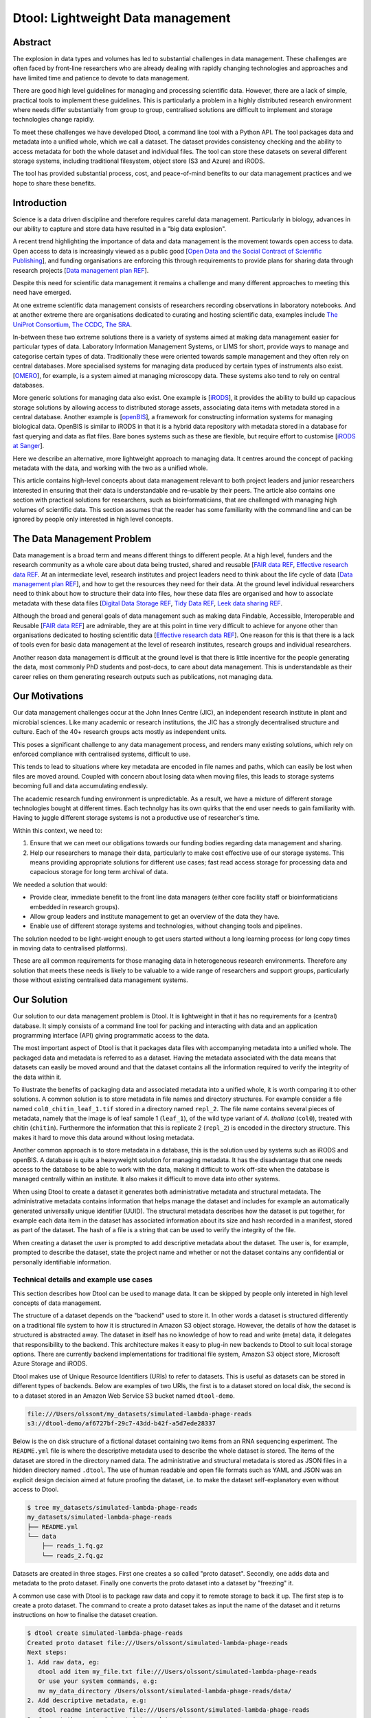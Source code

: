 Dtool: Lightweight Data management
**********************************

Abstract
========


The explosion in data types and volumes has led to substantial challenges in
data management. These challenges are often faced by front-line researchers who
are already dealing with rapidly changing technologies and approaches and have
limited time and patience to devote to data management.

There are good high level guidelines for managing and processing scientific
data. However, there are a lack of simple, practical tools to implement these
guidelines. This is particularly a problem in a highly distributed research
environment where needs differ substantially from group to group, centralised
solutions are difficult to implement and storage technologies change rapidly.

To meet these challenges we have developed Dtool, a command line tool with a
Python API. The tool packages data and metadata into a unified whole, which we
call a dataset. The dataset provides consistency checking and the ability to
access metadata for both the whole dataset and individual files. The tool can
store these datasets on several  different storage systems, including
traditional filesystem, object store (S3 and Azure) and iRODS.

The tool has provided substantial process, cost, and peace-of-mind benefits to
our data management practices and we hope to share these benefits.

Introduction
============

Science is a data driven discipline and therefore requires careful data
management. Particularly in biology, advances in our ability to capture and
store data have resulted in a "big data explosion".

A recent trend highlighting the importance of data and data
management is the movement towards open access to data. Open access to data is
increasingly viewed as a public good [`Open Data and the Social Contract of
Scientific Publishing
<http://www.bioone.org/doi/full/10.1525/bio.2010.60.5.2>`_], and funding
organisations are enforcing this through requirements to provide plans for
sharing data through research projects [`Data management plan REF
<http://journals.plos.org/ploscompbiol/article?id=10.1371/journal.pcbi.1004525>`_].

Despite this need for scientific data management it remains a challenge and
many different approaches to meeting this need have emerged.

At one extreme scientific data management consists of researchers recording
observations in laboratory notebooks. And at another extreme there are
organisations dedicated to curating and hosting scientific data, examples
include `The UniProt Consortium
<https://academic.oup.com/nar/article-lookup/doi/10.1093/nar/gkw1099>`_, `The
CCDC <http://scripts.iucr.org/cgi-bin/paper?S2052520616003954>`_, `The SRA
<https://www.ncbi.nlm.nih.gov/pmc/articles/PMC3013647/>`_.

In-between these two extreme solutions there is a variety of systems aimed at
making data management easier for particular types of data. Laboratory
Information Management Systems, or LIMS for short, provide ways to manage and
categorise certain types of data.  Traditionally these were oriented towards
sample management and they often rely on central databases. More specialised
systems for managing data produced by certain types of instruments also exist.
[`OMERO <https://www.ncbi.nlm.nih.gov/pubmed/22373911>`_], for example, is a
system aimed at managing microscopy data. These systems also tend to rely on
central databases.

More generic solutions for managing data also exist. One example is [`iRODS
<https://irods.org/uploads/2015/01/irods4-microservices-book-web.pdf>`_], it
provides the ability to build up capacious storage solutions by allowing
access to distributed storage assets, associating data items with metadata
stored in a central database. Another example is [`openBIS
<Https://bmcbioinformatics.biomedcentral.com/articles/10.1186/1471-2105-12-468>`_],
a framework for constructing information systems for managing biological data.
OpenBIS is similar to iRODS in that it is a hybrid data
repository with metadata stored in a database for fast querying and data as
flat files.  Bare bones systems such as these are flexible, but require effort
to customise [`iRODS at Sanger
<https://bmcbioinformatics.biomedcentral.com/articles/10.1186/1471-2105-12-361>`_].

Here we describe an alternative, more lightweight approach to managing data. It
centres around the concept of packing metadata with the data, and working with
the two as a unified whole.

This article contains high-level concepts about data management relevant to
both project leaders and junior researchers interested in ensuring that their
data is understandable and re-usable by their peers.  The article also contains
one section with practical solutions for researchers, such as
bioinformaticians, that are challenged with managing high volumes of scientific
data. This section assumes that the reader has some familiarity with the
command line and can be ignored by people only interested in high level
concepts.

The Data Management Problem
===========================

Data management is a broad term and means different things to different
people. At a high level, funders and the research community as a whole
care about data being trusted, shared and reusable [`FAIR data REF
<https://www.nature.com/articles/sdata201618>`_, `Effective research data REF
<https://www.elsevier.com/connect/10-aspects-of-highly-effective-research-data>`_.
At an intermediate level, research institutes and project leaders need to think
about the life cycle of data [`Data management plan REF
<http://journals.plos.org/ploscompbiol/article?id=10.1371/journal.pcbi.1004525>`_],
and how to get the resources they need for their data.
At the ground level individual researchers need to think about how to
structure their data into files, how these data files are organised and how to
associate metadata with these data files [`Digital Data Storage REF
<http://journals.plos.org/ploscompbiol/article?id=10.1371/journal.pcbi.1005097>`_,
`Tidy Data REF <http://vita.had.co.nz/papers/tidy-data.html>`_, `Leek data
sharing REF <http://vita.had.co.nz/papers/tidy-data.html>`_.

Although the broad and general goals of data management such as making data Findable,
Accessible, Interoperable and Reusable [`FAIR data REF
<https://www.nature.com/articles/sdata201618>`_] are admirable, they are at this
point in time very difficult to achieve for anyone other than organisations dedicated to
hosting scientific data [`Effective research data REF
<https://www.elsevier.com/connect/10-aspects-of-highly-effective-research-data>`_].
One reason for this is that there is a lack of tools even for basic data management
at the level of research institutes, research groups and individual researchers.

Another reason data management is difficult at the ground level is that there
is little incentive for the people generating the data, most commonly PhD
students and post-docs, to care about data management. This is understandable
as their career relies on them generating research outputs such as
publications, not managing data.


Our Motivations
===============

Our data management challenges occur at the John Innes Centre (JIC), an
independent research institute in plant and microbial sciences. Like many
academic or research institutions, the JIC has a strongly decentralised
structure and culture. Each of the 40+ research groups acts mostly as
independent units.

This poses a significant challenge to any data management process, and renders
many existing solutions, which rely on enforced compliance with centralised
systems, difficult to use.

This tends to lead to situations where key metadata are encoded in file names
and paths, which can easily be lost when files are moved around. Coupled with
concern about losing data when moving files, this leads to storage systems
becoming full and data accumulating endlessly.

The academic research funding environment is unpredictable. As a result, we have
a mixture of different storage technologies bought at different times. Each
technolgy has its own quirks that the end user needs to gain familiarity with.
Having to juggle different storage systems is not a productive use of
researcher's time.

Within this context, we need to:

1. Ensure that we can meet our obligations towards our funding bodies regarding
   data management and sharing.
2. Help our researchers to manage their data, particularly to make cost
   effective use of our storage systems. This means providing appropriate
   solutions for different use cases; fast read access storage for processing
   data and capacious storage for long term archival of data.

We needed a solution that would:

* Provide clear, immediate benefit to the front line data managers (either core
  facility staff or bioinformaticians embedded in research groups).
* Allow group leaders and institute management to get an overview of the data they have.
* Enable use of different storage systems and technologies, without changing
  tools and pipelines.

The solution needed to be light-weight enough to get users started without a
long learning process (or long copy times in moving data to centralised
platforms).

These are all common requirements for those managing data in heterogeneous
research environments. Therefore any solution that meets these needs is likely
to be valuable to a wide range of researchers and support groups, particularly
those without existing centralised data management systems.

Our Solution
============

Our solution to our data management problem is Dtool.
It is lightweight in that it has no requirements for a (central) database. It simply
consists of a command line tool for packing and interacting with data and an
application programming interface (API) giving programmatic access to the data.

The most important aspect of Dtool is that it packages data files with
accompanying metadata into a unified whole. The packaged data and metadata is
referred to as a dataset. Having the metadata associated with the data means
that datasets can easily be moved around and that the dataset contains all
the information required to verify the integrity of the data within it.

To illustrate the benefits of packaging data and associated metadata into a
unified whole, it is worth comparing it to other solutions. A common solution
is to store metadata in file names and directory structures. For example
consider a file named ``col0_chitin_leaf_1.tif`` stored in a directory named
``repl_2``. The file name contains several pieces of metadata, namely that the
image is of leaf sample 1 (``leaf_1``), of the wild type variant of *A.
thaliana* (``col0``), treated with chitin (``chitin``). Furthermore the information
that this is replicate 2 (``repl_2``) is encoded in the directory structure.
This makes it hard to move this data around without losing metadata.

Another common approach is to store metadata in a database, this is the
solution used by systems such as iRODS and openBIS. A database is quite a heavyweight
solution for managing metadata. It has the disadvantage that one needs
access to the database to be able to work with the data, making it
difficult to work off-site when the database is managed centrally within an
institute. It also makes it difficult to move data into other systems.

When using Dtool to create a dataset it generates both administrative metadata
and structural metadata. The administrative metadata contains information that
helps manage the dataset and includes for example an automatically generated
universally unique identifier (UUID). The structural metadata describes how the
dataset is put together, for example each data item in the dataset has
associated information about its size and hash
recorded in a manifest, stored as part of the dataset. The hash of a file is
a string that can be used to verify the integrity of the file.

When creating a dataset the user is prompted to add descriptive metadata about
the dataset. The user is, for example, prompted to describe the dataset, state
the project name and whether or not the dataset contains any confidential or
personally identifiable information.


Technical details and example use cases
---------------------------------------

This section describes how Dtool can be used to manage data. It can be skipped
by people only intereted in high level concepts of data management.

The structure of a dataset depends on the "backend" used to store it. In other
words a dataset is structured differently on a traditional file system to how
it is structured in Amazon S3 object storage. However, the details of how the
dataset is structured is abstracted away. The dataset in itself has no
knowledge of how to read and write (meta) data, it delegates that responsibility
to the backend.  This architecture makes it easy to plug-in new backends to
Dtool to suit local storage options. There are currently backend implementations
for traditional file system, Amazon S3 object store, Microsoft Azure Storage and
iRODS.

Dtool makes use of Unique Resource Identifiers (URIs) to refer to datasets.
This is useful as datasets can be stored in different types of backends.
Below are examples of two URIs, the first is to a dataset stored on local
disk, the second is to a dataset stored in an Amazon Web Service S3 bucket
named ``dtool-demo``.

.. code-block:: none

    file:///Users/olssont/my_datasets/simulated-lambda-phage-reads
    s3://dtool-demo/af6727bf-29c7-43dd-b42f-a5d7ede28337

Below is the on disk structure of a fictional dataset containing two items
from an RNA sequencing experiment. The ``README.yml`` file is where the
descriptive metadata used to describe the whole dataset is stored. The items of
the dataset are stored in the directory named data. The administrative and
structural metadata is stored as JSON files in a hidden directory named
``.dtool``.  The use of human readable and open file formats such as YAML and JSON
was an explicit design decision aimed at future proofing the dataset, i.e. to
make the dataset self-explanatory even without access to Dtool.

.. code-block:: none

    $ tree my_datasets/simulated-lambda-phage-reads
    my_datasets/simulated-lambda-phage-reads
    ├── README.yml
    └── data
        ├── reads_1.fq.gz
        └── reads_2.fq.gz


Datasets are created in three stages. First one creates a so called "proto
dataset". Secondly, one adds data and metadata to the proto dataset. Finally
one converts the proto dataset into a dataset by "freezing" it.

A common use case with Dtool is to package raw data and copy it to remote
storage to back it up. The first step is to create a proto dataset. The command
to create a proto dataset takes as input the name of the dataset and it returns
instructions on how to finalise the dataset creation.

.. code-block:: none

    $ dtool create simulated-lambda-phage-reads
    Created proto dataset file:///Users/olssont/simulated-lambda-phage-reads
    Next steps:
    1. Add raw data, eg:
       dtool add item my_file.txt file:///Users/olssont/simulated-lambda-phage-reads
       Or use your system commands, e.g:
       mv my_data_directory /Users/olssont/simulated-lambda-phage-reads/data/
    2. Add descriptive metadata, e.g:
       dtool readme interactive file:///Users/olssont/simulated-lambda-phage-reads
    3. Convert the proto dataset into a dataset:
       dtool freeze file:///Users/olssont/simulated-lambda-phage-reads

The Dtool client has commands for adding data items. However, when working on
traditional file system it is often easier to just move the data into the data
directory.

.. code-block:: none

    $ mv ~/Downloads/simulated-reads/* simulated-lambda-phage-reads/data

To add descriptive metadata one could edit the ``README.yml`` file directly.
However, the Dtool client comes with built-in functionality for prompting
for generic descriptive metadata.

.. code-block:: none

    $ dtool readme interactive simulated-lambda-phage-reads
    description [Dataset description]: Simulated lambda phage reads
    project [Project name]: Dtool demo
    confidential [False]:
    personally_identifiable_information [False]:
    name [Tjelvar Olsson]:
    email [tjelvar.olsson@jic.ac.uk]:
    username [olssont]:
    creation_date [2018-02-06]:
    Updated readme
    To edit the readme using your default editor:
    dtool readme edit simulated-lambda-phage-reads

To convert the proto dataset into a dataset one needs to freeze it.

.. code-block:: none

    $ dtool freeze simulated-lambda-phage-reads
    Generating manifest  [####################################]  100%  reads_2.fq.gz
    Dataset frozen simulated-lambda-phage-reads

This generates a manifest with per item metadata such as the file sizes and
hashes.

To back up a dataset one may want to copy it to a different location, which can
be in a different backend.  In the example below we have an Amazon S3 bucket named
``dtool-demo`` to which we want to copy the local dataset.

.. code-block:: none

    $ dtool copy simulated-lambda-phage-reads s3://dtool-demo
    Generating manifest  [####################################]  100%  reads_1.fq.gz
    Dataset copied to:
    s3://dtool-demo/af6727bf-29c7-43dd-b42f-a5d7ede28337

The command above did several things. It created a proto dataset in the S3
bucket and copied across all the data and metadata from the local dataset.
Then it converted the proto dataset to a dataset in S3 by freezing it.
Finally it returned the URI of the dataset in S3.

Another common scenario is to want to discover, understand and verify data. To list the
dataset in a particular location one can use the ``dtool ls`` command.

.. code-block:: none

    $ dtool ls ~/my_datasets
    lamda-phage-genome
      file:///Users/olssont/my_datasets/lamda-phage-genome
    simulated-lambda-phage-reads
      file:///Users/olssont/my_datasets/simulated-lambda-phage-reads

The listed dataset names can then be used to identify datasets that one would
like to query for more information.

For example to list the items in the ``simulated-lambda-phage-reads`` one can
use the ``dtool ls`` command again.

.. code-block:: none

    $ dtool ls ~/my_datasets/simulated-lambda-phage-reads
    3b70c2af09ad2fc979680a5a3c31c32ec1d2559a  reads_2.fq.gz
    5fbf98674019f357014ed5bae073b5ac8c75862a  reads_1.fq.gz

In the above each item identifier and relative path is listed. This information
gives an impression of what is contained in a dataset.

To get more information about a dataset one can view the descriptive
metadata. In the example below the ``dtool readme show`` command is used to
show the descriptive metadata packed into the ``lambda-phage-genome`` dataset.

.. code-block:: none

    $ dtool readme show my_datasets/lamda-phage-genome
    ---
    description: Enterobacteria phage lambda, complete genome
    creation_date: 2018-02-06
    accession: NC_001416.1
    link: https://www.ncbi.nlm.nih.gov/nuccore/NC_001416.1
    reference: |
      Nucleotide [Internet]. Bethesda (MD):
      National Library of Medicine (US),
      National Center for Biotechnology Information; [1988] - .
      Accession No. NC_001416.1, Enterobacteria phage lambda, complete genome
      [cited 2018 Feb 06]
      Available from: https://www.ncbi.nlm.nih.gov/nuccore/NC_001416.1

For a more structural overview of the dataset on can run the ``dtool summary``
command, which gives information about who created the dataset, the number of
items it contains and the total size of all the items in the dataset.

.. code-block:: none

    $ dtool summary ~/my_datasets/simulated-lambda-phage-reads
    {
      "name": "simulated-lambda-phage-reads",
      "uuid": "af6727bf-29c7-43dd-b42f-a5d7ede28337",
      "creator_username": "olssont",
      "number_of_items": 2,
      "size_in_bytes": 2441356,
      "frozen_at": 1517925148.82
    }

Sometimes one wants to ensure that data has not become corrupted, for example
one may be worried that a file has been accidentally removed or altered.  To
verify the integrity of a dataset one can use the ``dtool verify`` command.

.. code-block:: none

    $ dtool verify ~/my_datasets/simulated-lambda-phage-reads
    All good :)

The default behaviour of ``dtool verify`` is to check that the correct item
identifiers are present in the dataset and that the items have the correct
size. It is also possible to verify the content of each item by supplying
the ``-f/--full`` option, which forces the content of the items to be checked
against the hashes stored in the dataset's manifest.

All of the commands above have been working on the dataset stored on local file
system.  It is worth noting that in all instances the commands would have
worked the same if the URI had pointed at a dataset in S3 object storage. This
is powerful as the end user can use the same commands to interact with datasets
stored in different backends, making knowledge about the Dtool command line
interface transferable between different storage systems.

A third common scenario is to want access to data in order to be able to process it.
It is possible to simply copy a whole dataset from one location to another.

.. code-block:: none

    $ dtool copy s3://dtool-demo/af6727bf-29c7-43dd-b42f-a5d7ede28337 /tmp
    Generating manifest  [####################################]  100%  reads_2.fq.gz
    Dataset copied to:
    file:///tmp/simulated-lambda-phage-reads

When the command above finishes the data will be available in the
``/tmp/simulated-lambda-phage-reads/data`` directory.

Alternatively, one can gain access to a data item on local file system using
the ``dtool item fetch`` command which returns the absolute path to a file with
the content of the data once it is available. By combining this command with
``dtool identifiers``, which list the data item identifiers in a dataset one
can create a Bash script to process all the items in a dataset.

.. code-block:: bash

    DS_URI=s3://dtool-demo/af6727bf-29c7-43dd-b42f-a5d7ede28337
    for ITEM_ID in `dtool identifiers $DS_URI`;
    do
      ITEM_FPATH=`dtool item fetch $DS_URI $ITEM_ID`;
      echo $ITEM_FPATH;
    done

This programmatic access to data, available both from the Dtool command line
tool and the Python API, makes it easy to incorporate Dtool datasets in scripts
and automated pipelines.

Dtool datasets have been designed in accordance with the principles in
[`Digital Data Storage REF
<http://journals.plos.org/ploscompbiol/article?id=10.1371/journal.pcbi.1005097>`_].
Dtool leaves original files intact and uses mark up to add additional metadata,
adhering to the principle of keeping raw data raw.  The mark up used by Dtool
is plain text files using standard formats such as YAML and JSON, in line with
the principle of storing data in open formats.  Each Dtool dataset is given a
UUID and each item in a dataset has a unique identifier, thus meeting the
principle that data should be uniquely identifiable.



Discussion
==========

Data management provides a set of difficult problems. Technological developments
in scientific instruments (high throughput sequencers or super resolution
microscopes, for example) have led to an explosion of data that must be stored,
processed and shared. This requires both recording of appropriate metadata and
ensuring consistency of data.

These problems are compounded by the issue that those directly generating and
handling data (often junior researchers) have different immediate incentives
from funders and institutions. These front-line researchers need to be able to
quickly receive and process their data to generate scientific insights, without
investing substantial time learning to use complex data management systems.

Maintenance and sharing of data is, however, critical for the long
term success of science. This translates into requirements from research funders
and the institutions that host research groups on how data are stored and
shared.

While there are good theoretical guidelines for data management,
there is a lack of direct tooling to support them,
particularly in the decentralised environment in which much research takes
place.

Our attempts to solve these challenges led us to the development of Dtool. This
tool provides a quick and straightforward way to package a collection of related
files together with key metadata, which we term a dataset. This dataset provides
both consistency checking and access to both dataset and file level metadata,
while being portable.

The tool has provided substantial benefits for our internal data management
practices. Dataset consistency checking has given our researchers peace of mind
that the key data underpinning their scientific results are safe and secure.
Prompts to capture of appropriate metadata when datasets are created has led to
better organisation of data and ability to retrieve and understand data long
after capture and storage. The ability of the tool to store data on the many
different storage systems to which we have access has substantially reduced our
storage costs, translating into increased capacity to store and process data
with the same resources.

Providing these benefits through a tool which can be used independently of
centralised systems has improved uptake, particularly by being able to
demonstrate immediate benefit to the researchers using the tool without concern
for lock-in.

On a higher level Dtool datasets are also a good fit with many of the ideas
regarding the life cycle of data [`Data management plan REF
<http://journals.plos.org/ploscompbiol/article?id=10.1371/journal.pcbi.1004525>`_].
An early step in the life cycle of data is to identify the data to be
collected, an equivalent step is required before creating a Dtool dataset. An
important aspect in the life-cycle of data is to define how the data will be
organised, Dtool then provides means to organise data. In writing a data
life-cycle plan it is encouraged one to explain how the data will be
documented.  Because Dtool provides a means to document a dataset with
descriptive metadata it could form part of this explanation.
In writing a data life-cycle plan one should present a data storage and
preservation strategy. Becuase Dtool make it easy to move datasets between
different types of storage solutions it can be used to implement this aspect of
the life-cycle plan.


Conclusion
==========

Without good data mangement, reproducible science is impossible. Our rapidly
expanding ability to collect and process data has the potential to generate
important insights. However, this is only possible if the data is accessible
and the person doing the analysis has enough knowledge about the observations
in the raw data to put them into context of a research question. Making data
accessible and understandable becomes increasingly complex as the volumes of
data grow.

In particular there are substantial challenges in: capturing and storing
metadata together with data; ensuring consistency of data that is comprised of
multiple individual files; and being able to use heterogeneous storage systems
with different capabilities and access methods. These challenges become more
difficult to overcome in the highly decentralised environment in which much
scientific research takes place.

Dtool provides a lightweight and flexible way to package individual files and
metadata into a portable whole, which we term a dataset. This dataset provides
consistency checking, giving reseachers confidence that their data maintains
integrity while moving it between storage systems. Storing key file- and
dataset-level metadata together with the data allows the data to be understood
in future. The ability to use different storage backends such as filesystem,
iRODS, S3 or Azure storage allows data to be moved to the most appropriate
location to balance cost and accessibility.

The tool has provided substantial benefits to our internal data management
practices, giving researchers peace of mind, allowing better retrieval and
accessibility of data to comply with funder requirements, and saving
substantially on storage costs. Our tool is available as free open source
software under the MIT  license, and we hope that it will provide benefit to
others.
